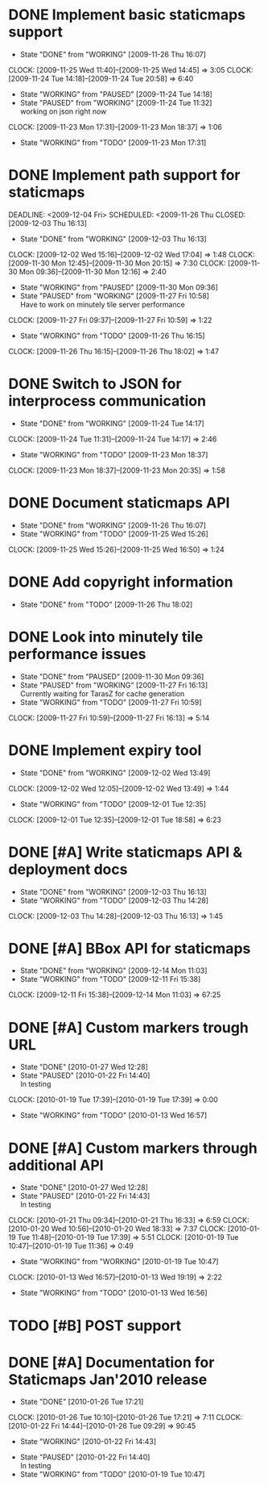 * DONE Implement basic staticmaps support
  DEADLINE: <2009-11-26 Thu> SCHEDULED: <2009-11-23 Mon> CLOSED: [2009-11-26 Thu 16:07]
  - State "DONE"       from "WORKING"    [2009-11-26 Thu 16:07]
  CLOCK: [2009-11-25 Wed 11:40]--[2009-11-25 Wed 14:45] =>  3:05
  CLOCK: [2009-11-24 Tue 14:18]--[2009-11-24 Tue 20:58] =>  6:40
  - State "WORKING"    from "PAUSED"     [2009-11-24 Tue 14:18]
  - State "PAUSED"     from "WORKING"    [2009-11-24 Tue 11:32] \\
    working on json right now
  CLOCK: [2009-11-23 Mon 17:31]--[2009-11-23 Mon 18:37] =>  1:06
  - State "WORKING"    from "TODO"       [2009-11-23 Mon 17:31]
* DONE Implement path support for staticmaps
  DEADLINE: <2009-12-04 Fri> SCHEDULED: <2009-11-26 Thu CLOSED: [2009-12-03 Thu 16:13]
  - State "DONE"       from "WORKING"    [2009-12-03 Thu 16:13]
  CLOCK: [2009-12-02 Wed 15:16]--[2009-12-02 Wed 17:04] =>  1:48
  CLOCK: [2009-11-30 Mon 12:45]--[2009-11-30 Mon 20:15] => 7:30
  CLOCK: [2009-11-30 Mon 09:36]--[2009-11-30 Mon 12:16] =>  2:40
  - State "WORKING"    from "PAUSED"     [2009-11-30 Mon 09:36]
  - State "PAUSED"     from "WORKING"    [2009-11-27 Fri 10:58] \\
    Have to work on minutely tile server performance
  CLOCK: [2009-11-27 Fri 09:37]--[2009-11-27 Fri 10:59] =>  1:22
  - State "WORKING"    from "TODO"       [2009-11-26 Thu 16:15]
  CLOCK: [2009-11-26 Thu 16:15]--[2009-11-26 Thu 18:02] =>  1:47
* DONE Switch to JSON for interprocess communication
 SCHEDULED: <2009-11-23 Mon> DEADLINE: <2009-11-25 Wed> CLOSED: [2009-11-24 Tue 14:17]
 - State "DONE"       from "WORKING"    [2009-11-24 Tue 14:17]
 CLOCK: [2009-11-24 Tue 11:31]--[2009-11-24 Tue 14:17] =>  2:46
  - State "WORKING"    from "TODO"       [2009-11-23 Mon 18:37]
  CLOCK: [2009-11-23 Mon 18:37]--[2009-11-23 Mon 20:35] =>  1:58
* DONE Document staticmaps API
  SCHEDULED: <2009-11-25 Wed> DEADLINE: <2009-11-27 Fri> CLOSED: [2009-11-26 Thu 16:07]
  - State "DONE"       from "WORKING"    [2009-11-26 Thu 16:07]
  - State "WORKING"    from "TODO"       [2009-11-25 Wed 15:26]
  CLOCK: [2009-11-25 Wed 15:26]--[2009-11-25 Wed 16:50] =>  1:24
* DONE Add copyright information
  SCHEDULED: <2009-11-26 Thu> DEADLINE: <2009-11-27 Fri> CLOSED: [2009-11-26 Thu 18:02]
  - State "DONE"       from "TODO"       [2009-11-26 Thu 18:02]
* DONE Look into minutely tile performance issues
  SCHEDULED: <2009-11-27 Fri> DEADLINE: <2009-11-27 Fri> CLOSED: [2009-11-30 Mon 09:36]
  - State "DONE"       from "PAUSED"     [2009-11-30 Mon 09:36]
  - State "PAUSED"     from "WORKING"    [2009-11-27 Fri 16:13] \\
    Currently waiting for TarasZ for cache generation
  - State "WORKING"    from "TODO"       [2009-11-27 Fri 10:59]
  CLOCK: [2009-11-27 Fri 10:59]--[2009-11-27 Fri 16:13] =>  5:14
* DONE Implement expiry tool
  SCHEDULED: <2009-11-30 Mon> DEADLINE: <2009-12-01 Tue> CLOSED: [2009-12-02 Wed 13:49]
  - State "DONE"       from "WORKING"    [2009-12-02 Wed 13:49]
  CLOCK: [2009-12-02 Wed 12:05]--[2009-12-02 Wed 13:49] =>  1:44
  - State "WORKING"    from "TODO"       [2009-12-01 Tue 12:35]
  CLOCK: [2009-12-01 Tue 12:35]--[2009-12-01 Tue 18:58] =>  6:23
* DONE [#A] Write staticmaps API & deployment docs
  SCHEDULED: <2009-12-03 Thu> DEADLINE: <2009-12-03 Thu> CLOSED: [2009-12-03 Thu 16:13]
  - State "DONE"       from "WORKING"    [2009-12-03 Thu 16:13]
  - State "WORKING"    from "TODO"       [2009-12-03 Thu 14:28]
  CLOCK: [2009-12-03 Thu 14:28]--[2009-12-03 Thu 16:13] =>  1:45
* DONE [#A] BBox API for staticmaps
  DEADLINE: <2009-12-14 Mon> SCHEDULED: <2009-12-11 Fri> CLOSED: [2009-12-14 Mon 11:03]
  - State "DONE"       from "WORKING"    [2009-12-14 Mon 11:03]
  - State "WORKING"    from "TODO"       [2009-12-11 Fri 15:38]
  CLOCK: [2009-12-11 Fri 15:38]--[2009-12-14 Mon 11:03] => 67:25
* DONE [#A] Custom markers trough URL
  DEADLINE: <2010-01-26 Tue> SCHEDULED: <2010-01-11 Mon> CLOSED: [2010-01-27 Wed 12:28]
  - State "DONE"       [2010-01-27 Wed 12:28]
  - State "PAUSED"     [2010-01-22 Fri 14:40] \\
    In testing
  CLOCK: [2010-01-19 Tue 17:39]--[2010-01-19 Tue 17:39] =>  0:00
  - State "WORKING"    from "TODO"       [2010-01-13 Wed 16:57]
* DONE [#A] Custom markers through additional API
  DEADLINE: <2010-01-26 Tue> SCHEDULED: <2010-01-14 Thu> CLOSED: [2010-01-27 Wed 12:28]
  - State "DONE"       [2010-01-27 Wed 12:28]
  - State "PAUSED"     [2010-01-22 Fri 14:43] \\
    In testing
  CLOCK: [2010-01-21 Thu 09:34]--[2010-01-21 Thu 16:33] =>  6:59
  CLOCK: [2010-01-20 Wed 10:56]--[2010-01-20 Wed 18:33] =>  7:37
  CLOCK: [2010-01-19 Tue 11:48]--[2010-01-19 Tue 17:39] =>  5:51
  CLOCK: [2010-01-19 Tue 10:47]--[2010-01-19 Tue 11:36] =>  0:49
  - State "WORKING"    from "WORKING"    [2010-01-19 Tue 10:47]
  CLOCK: [2010-01-13 Wed 16:57]--[2010-01-13 Wed 19:19] =>  2:22
  - State "WORKING"    from "TODO"       [2010-01-13 Wed 16:56]
* TODO [#B] POST support
* DONE [#A] Documentation for Staticmaps Jan'2010 release
  DEADLINE: <2010-01-26 Tue> SCHEDULED: <2010-01-14 Thu> CLOSED: [2010-01-26 Tue 17:21]
  - State "DONE"       [2010-01-26 Tue 17:21]
  :CLOCK:
  CLOCK: [2010-01-26 Tue 10:10]--[2010-01-26 Tue 17:21] =>  7:11
  CLOCK: [2010-01-22 Fri 14:44]--[2010-01-26 Tue 09:29] => 90:45
  - State "WORKING"    [2010-01-22 Fri 14:43]
    :END:
  - State "PAUSED"     [2010-01-22 Fri 14:40] \\
    In testing
  - State "WORKING"    from "TODO"       [2010-01-19 Tue 10:47]
